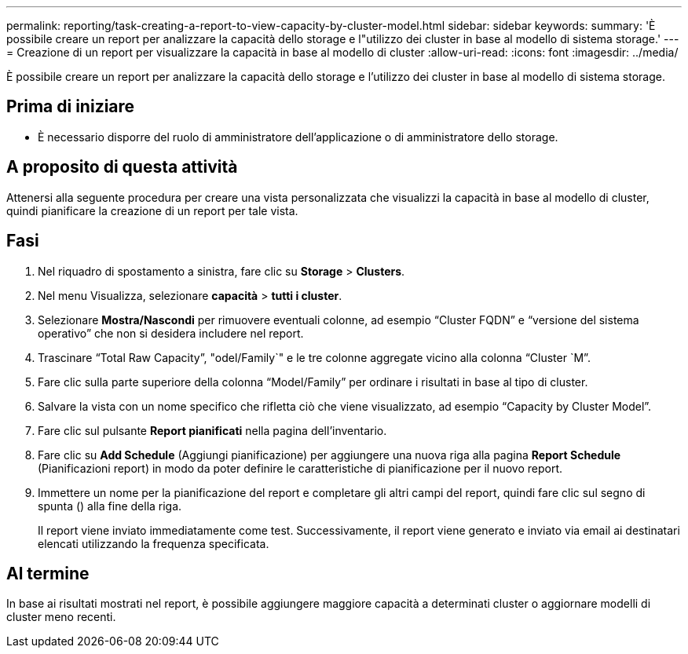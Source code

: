 ---
permalink: reporting/task-creating-a-report-to-view-capacity-by-cluster-model.html 
sidebar: sidebar 
keywords:  
summary: 'È possibile creare un report per analizzare la capacità dello storage e l"utilizzo dei cluster in base al modello di sistema storage.' 
---
= Creazione di un report per visualizzare la capacità in base al modello di cluster
:allow-uri-read: 
:icons: font
:imagesdir: ../media/


[role="lead"]
È possibile creare un report per analizzare la capacità dello storage e l'utilizzo dei cluster in base al modello di sistema storage.



== Prima di iniziare

* È necessario disporre del ruolo di amministratore dell'applicazione o di amministratore dello storage.




== A proposito di questa attività

Attenersi alla seguente procedura per creare una vista personalizzata che visualizzi la capacità in base al modello di cluster, quindi pianificare la creazione di un report per tale vista.



== Fasi

. Nel riquadro di spostamento a sinistra, fare clic su *Storage* > *Clusters*.
. Nel menu Visualizza, selezionare *capacità* > *tutti i cluster*.
. Selezionare *Mostra/Nascondi* per rimuovere eventuali colonne, ad esempio "`Cluster FQDN`" e "`versione del sistema operativo`" che non si desidera includere nel report.
. Trascinare "`Total Raw Capacity`", "odel/Family`" e le tre colonne aggregate vicino alla colonna "`Cluster `M`".
. Fare clic sulla parte superiore della colonna "`Model/Family`" per ordinare i risultati in base al tipo di cluster.
. Salvare la vista con un nome specifico che rifletta ciò che viene visualizzato, ad esempio "`Capacity by Cluster Model`".
. Fare clic sul pulsante *Report pianificati* nella pagina dell'inventario.
. Fare clic su *Add Schedule* (Aggiungi pianificazione) per aggiungere una nuova riga alla pagina *Report Schedule* (Pianificazioni report) in modo da poter definire le caratteristiche di pianificazione per il nuovo report.
. Immettere un nome per la pianificazione del report e completare gli altri campi del report, quindi fare clic sul segno di spunta (image:../media/blue-check.gif[""]) alla fine della riga.
+
Il report viene inviato immediatamente come test. Successivamente, il report viene generato e inviato via email ai destinatari elencati utilizzando la frequenza specificata.





== Al termine

In base ai risultati mostrati nel report, è possibile aggiungere maggiore capacità a determinati cluster o aggiornare modelli di cluster meno recenti.
